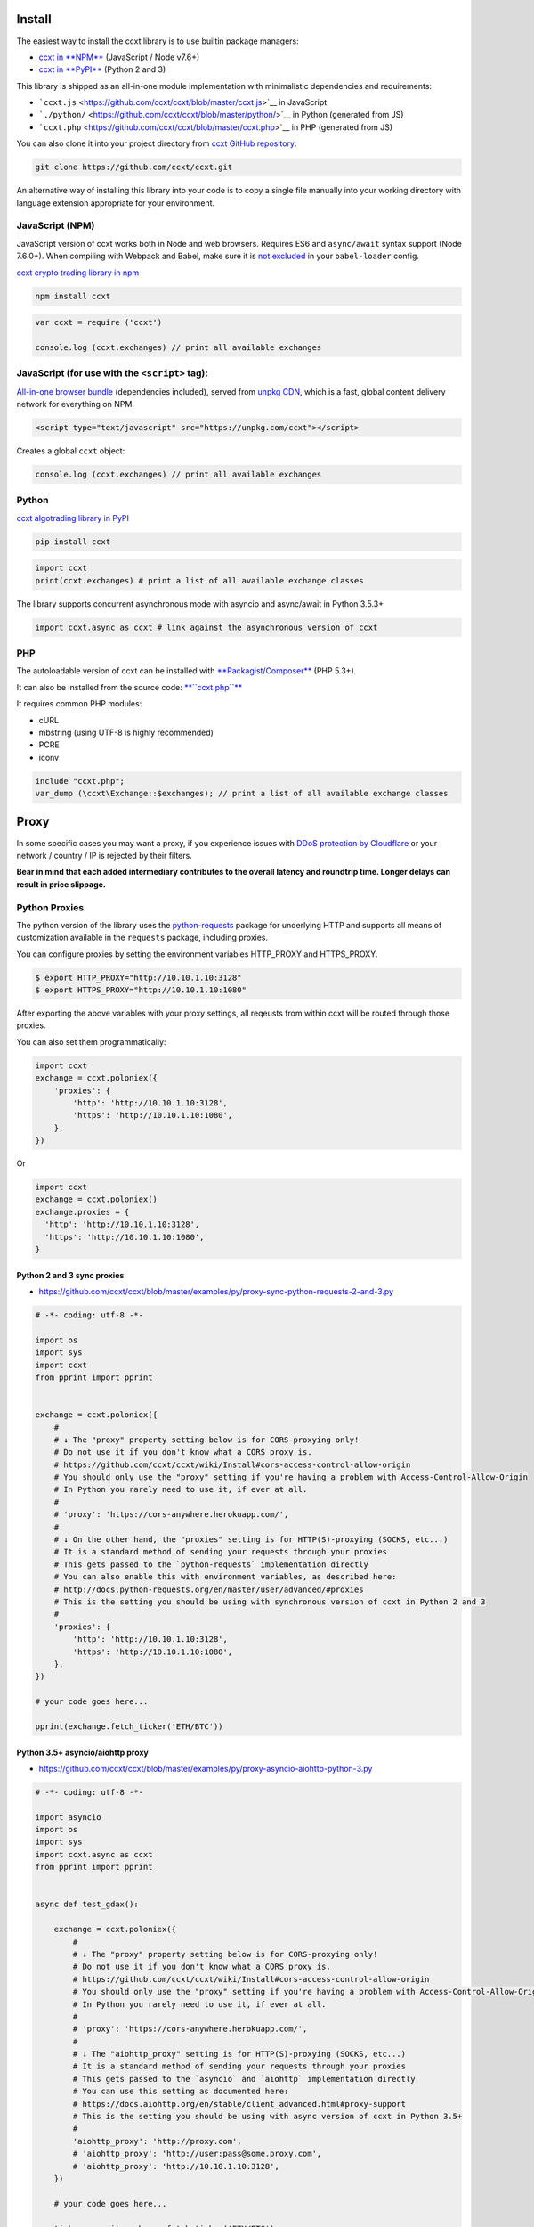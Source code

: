 Install
-------

The easiest way to install the ccxt library is to use builtin package managers:

-  `ccxt in **NPM** <http://npmjs.com/package/ccxt>`__ (JavaScript / Node v7.6+)
-  `ccxt in **PyPI** <https://pypi.python.org/pypi/ccxt>`__ (Python 2 and 3)

This library is shipped as an all-in-one module implementation with minimalistic dependencies and requirements:

-  ```ccxt.js`` <https://github.com/ccxt/ccxt/blob/master/ccxt.js>`__ in JavaScript
-  ```./python/`` <https://github.com/ccxt/ccxt/blob/master/python/>`__ in Python (generated from JS)
-  ```ccxt.php`` <https://github.com/ccxt/ccxt/blob/master/ccxt.php>`__ in PHP (generated from JS)

You can also clone it into your project directory from `ccxt GitHub repository <https://github.com/ccxt/ccxt>`__:

.. code:: shell

    git clone https://github.com/ccxt/ccxt.git

An alternative way of installing this library into your code is to copy a single file manually into your working directory with language extension appropriate for your environment.

JavaScript (NPM)
~~~~~~~~~~~~~~~~

JavaScript version of ccxt works both in Node and web browsers. Requires ES6 and ``async/await`` syntax support (Node 7.6.0+). When compiling with Webpack and Babel, make sure it is `not excluded <https://github.com/ccxt-dev/ccxt/issues/225#issuecomment-331582275>`__ in your ``babel-loader`` config.

`ccxt crypto trading library in npm <http://npmjs.com/package/ccxt>`__

.. code:: shell

    npm install ccxt

.. code:: javascript

    var ccxt = require ('ccxt')

    console.log (ccxt.exchanges) // print all available exchanges

JavaScript (for use with the ``<script>`` tag):
~~~~~~~~~~~~~~~~~~~~~~~~~~~~~~~~~~~~~~~~~~~~~~~

`All-in-one browser bundle <https://unpkg.com/ccxt>`__ (dependencies included), served from `unpkg CDN <https://unpkg.com/>`__, which is a fast, global content delivery network for everything on NPM.

.. code:: html

    <script type="text/javascript" src="https://unpkg.com/ccxt"></script>

Creates a global ``ccxt`` object:

.. code:: javascript

    console.log (ccxt.exchanges) // print all available exchanges

Python
~~~~~~

`ccxt algotrading library in PyPI <https://pypi.python.org/pypi/ccxt>`__

.. code:: shell

    pip install ccxt

.. code:: python

    import ccxt
    print(ccxt.exchanges) # print a list of all available exchange classes

The library supports concurrent asynchronous mode with asyncio and async/await in Python 3.5.3+

.. code:: python

    import ccxt.async as ccxt # link against the asynchronous version of ccxt

PHP
~~~

The autoloadable version of ccxt can be installed with `**Packagist/Composer** <https://packagist.org/packages/ccxt/ccxt>`__ (PHP 5.3+).

It can also be installed from the source code: `**``ccxt.php``** <https://raw.githubusercontent.com/ccxt/ccxt/master/php>`__

It requires common PHP modules:

-  cURL
-  mbstring (using UTF-8 is highly recommended)
-  PCRE
-  iconv

.. code:: php

    include "ccxt.php";
    var_dump (\ccxt\Exchange::$exchanges); // print a list of all available exchange classes

Proxy
-----

In some specific cases you may want a proxy, if you experience issues with `DDoS protection by Cloudflare <https://github.com/ccxt/ccxt/wiki/Manual#ddos-protection-by-cloudflare>`__ or your network / country / IP is rejected by their filters.

**Bear in mind that each added intermediary contributes to the overall latency and roundtrip time. Longer delays can result in price slippage.**

Python Proxies
~~~~~~~~~~~~~~

The python version of the library uses the `python-requests <python-requests.org>`__ package for underlying HTTP and supports all means of customization available in the ``requests`` package, including proxies.

You can configure proxies by setting the environment variables HTTP\_PROXY and HTTPS\_PROXY.

.. code:: shell

    $ export HTTP_PROXY="http://10.10.1.10:3128"
    $ export HTTPS_PROXY="http://10.10.1.10:1080"

After exporting the above variables with your proxy settings, all reqeusts from within ccxt will be routed through those proxies.

You can also set them programmatically:

.. code:: python

    import ccxt
    exchange = ccxt.poloniex({
        'proxies': {
            'http': 'http://10.10.1.10:3128',
            'https': 'http://10.10.1.10:1080',
        },
    })

Or

.. code:: python

    import ccxt
    exchange = ccxt.poloniex()
    exchange.proxies = {
      'http': 'http://10.10.1.10:3128',
      'https': 'http://10.10.1.10:1080',
    }

Python 2 and 3 sync proxies
^^^^^^^^^^^^^^^^^^^^^^^^^^^

-  https://github.com/ccxt/ccxt/blob/master/examples/py/proxy-sync-python-requests-2-and-3.py

.. code:: python

    # -*- coding: utf-8 -*-

    import os
    import sys
    import ccxt
    from pprint import pprint


    exchange = ccxt.poloniex({
        #
        # ↓ The "proxy" property setting below is for CORS-proxying only!
        # Do not use it if you don't know what a CORS proxy is.
        # https://github.com/ccxt/ccxt/wiki/Install#cors-access-control-allow-origin
        # You should only use the "proxy" setting if you're having a problem with Access-Control-Allow-Origin
        # In Python you rarely need to use it, if ever at all.
        #
        # 'proxy': 'https://cors-anywhere.herokuapp.com/',
        #
        # ↓ On the other hand, the "proxies" setting is for HTTP(S)-proxying (SOCKS, etc...)
        # It is a standard method of sending your requests through your proxies
        # This gets passed to the `python-requests` implementation directly
        # You can also enable this with environment variables, as described here:
        # http://docs.python-requests.org/en/master/user/advanced/#proxies
        # This is the setting you should be using with synchronous version of ccxt in Python 2 and 3
        #
        'proxies': {
            'http': 'http://10.10.1.10:3128',
            'https': 'http://10.10.1.10:1080',
        },
    })

    # your code goes here...

    pprint(exchange.fetch_ticker('ETH/BTC'))

Python 3.5+ asyncio/aiohttp proxy
^^^^^^^^^^^^^^^^^^^^^^^^^^^^^^^^^

-  https://github.com/ccxt/ccxt/blob/master/examples/py/proxy-asyncio-aiohttp-python-3.py

.. code:: python

    # -*- coding: utf-8 -*-

    import asyncio
    import os
    import sys
    import ccxt.async as ccxt
    from pprint import pprint


    async def test_gdax():

        exchange = ccxt.poloniex({
            #
            # ↓ The "proxy" property setting below is for CORS-proxying only!
            # Do not use it if you don't know what a CORS proxy is.
            # https://github.com/ccxt/ccxt/wiki/Install#cors-access-control-allow-origin
            # You should only use the "proxy" setting if you're having a problem with Access-Control-Allow-Origin
            # In Python you rarely need to use it, if ever at all.
            #
            # 'proxy': 'https://cors-anywhere.herokuapp.com/',
            #
            # ↓ The "aiohttp_proxy" setting is for HTTP(S)-proxying (SOCKS, etc...)
            # It is a standard method of sending your requests through your proxies
            # This gets passed to the `asyncio` and `aiohttp` implementation directly
            # You can use this setting as documented here:
            # https://docs.aiohttp.org/en/stable/client_advanced.html#proxy-support
            # This is the setting you should be using with async version of ccxt in Python 3.5+
            #
            'aiohttp_proxy': 'http://proxy.com',
            # 'aiohttp_proxy': 'http://user:pass@some.proxy.com',
            # 'aiohttp_proxy': 'http://10.10.1.10:3128',
        })

        # your code goes here...

        ticker = await exchange.fetch_ticker('ETH/BTC')

        # don't forget to free the used resources, when you don't need them anymore
        await exchange.close()

        return ticker

    if __name__ == '__main__':
        pprint(asyncio.get_event_loop().run_until_complete(test_gdax()))

A more detailed documentation on using proxies with the sync python version of the ccxt library can be found here:

-  `Proxies <http://docs.python-requests.org/en/master/user/advanced/#proxies>`__
-  `SOCKS <http://docs.python-requests.org/en/master/user/advanced/#socks>`__

CORS (Access-Control-Allow-Origin)
----------------------------------

If you need a CORS proxy, use the ``proxy`` property (a string literal) containing base URL of http(s) proxy. It is for use with web browsers and from blocked locations.

CORS is `Cross-Origin Resource Sharing <https://en.wikipedia.org/wiki/Cross-origin_resource_sharing>`__. When accessing the HTTP REST API of an exchange from browser with ccxt library you may get a warning or an exception, saying ``No 'Access-Control-Allow-Origin' header is present on the requested resource``. That means that the exchange admins haven't enabled access to their API from arbitrary web browser pages.

You can still use the ccxt library from your browser via a CORS-proxy, which is very easy to set up or install. There are also public CORS proxies on the internet.

The absolute exchange endpoint URL is appended to ``proxy`` string before HTTP request is sent to exchange. The ``proxy`` setting is an empty string ``''`` by default. Below are examples of a non-empty ``proxy`` string (last slash is mandatory!):

-  ``kraken.proxy = 'https://crossorigin.me/'``
-  ``gdax.proxy   = 'https://cors-anywhere.herokuapp.com/'``

To run your own CORS proxy locally you can either set up one of the existing ones or make a quick script of your own, like shown below.

Node.js CORS Proxy
~~~~~~~~~~~~~~~~~~

.. code:: javascript

    // JavaScript CORS Proxy
    // Save this in a file like cors.js and run with `node cors [port]`
    // It will listen for your requests on the port you pass in command line or port 8080 by default
    let port = (process.argv.length > 2) ? parseInt (process.argv[2]) : 8080; // default
    require ('cors-anywhere').createServer ().listen (port, 'localhost')

Python CORS Proxy
~~~~~~~~~~~~~~~~~

.. code:: python

    #!/usr/bin/env python
    # Python CORS Proxy
    # Save this in a file like cors.py and run with `python cors.py [port]` or `cors [port]`
    try:
        # Python 3
        from http.server import HTTPServer, SimpleHTTPRequestHandler, test as test_orig
        import sys
        def test (*args):
            test_orig (*args, port = int (sys.argv[1]) if len (sys.argv) > 1 else 8080)
    except ImportError: # Python 2
        from BaseHTTPServer import HTTPServer, test
        from SimpleHTTPServer import SimpleHTTPRequestHandler

    class CORSRequestHandler (SimpleHTTPRequestHandler):
        def end_headers (self):
            self.send_header ('Access-Control-Allow-Origin', '*')
            SimpleHTTPRequestHandler.end_headers (self)

    if __name__ == '__main__':
        test (CORSRequestHandler, HTTPServer)

Testing CORS
~~~~~~~~~~~~

After you set it up and run it, you can test it by querying the target URL of exchange endpoint through the proxy (like https://localhost:8080/https://exchange.com/path/to/endpoint).

To test the CORS you can do either of the following:

-  set up proxy somewhere in your browser settings, then go to endpoint URL ``https://exchange.com/path/to/endpoint``
-  type that URL directly in the address bar as ``https://localhost:8080/https://exchange.com/path/to/endpoint``
-  cURL it from command like ``curl https://localhost:8080/https://exchange.com/path/to/endpoint``

To let ccxt know of the proxy, you can set the ``proxy`` property on your exchange instance.
